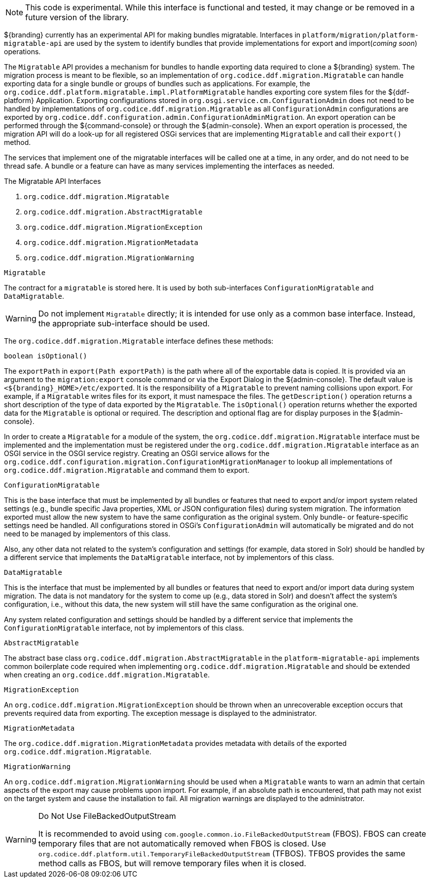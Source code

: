 :title: Migration API
:type: architectureIntro
:status: published
:children:
:order: 07
:summary: Introduction to the Migration API.

[NOTE]
====
This code is experimental. While this interface is functional and tested, it may change or be removed in a future version of the library.
====

${branding} currently has an experimental API for making bundles migratable. Interfaces in `platform/migration/platform-migratable-api` are
used by the system to identify bundles that provide implementations for  export and import(_coming soon_) operations.

The `Migratable` API provides a mechanism for bundles to handle exporting data required to clone a ${branding} system.
The migration process is meant to be flexible, so an implementation of `org.codice.ddf.migration.Migratable` can handle exporting data for a single bundle or groups of bundles such as applications.
For example, the `org.codice.ddf.platform.migratable.impl.PlatformMigratable` handles exporting core system files for the ${ddf-platform} Application.
Exporting configurations stored in `org.osgi.service.cm.ConfigurationAdmin` does not need to be handled by implementations of `org.codice.ddf.migration.Migratable` as all `ConfigurationAdmin` configurations are exported by `org.codice.ddf.configuration.admin.ConfigurationAdminMigration`.
An export operation can be performed through the ${command-console} or through the ${admin-console}. When an export operation is processed, the migration API will do a look-up for all registered OSGi services that are implementing `Migratable` and call their `export()` method.

The services that implement one of the migratable interfaces will be called one at a time, in any order, and do not need to be thread safe.
A bundle or a feature can have as many services implementing the interfaces as needed.

.The Migratable API Interfaces

. `org.codice.ddf.migration.Migratable`
. `org.codice.ddf.migration.AbstractMigratable`
. `org.codice.ddf.migration.MigrationException`
. `org.codice.ddf.migration.MigrationMetadata`
. `org.codice.ddf.migration.MigrationWarning`

.`Migratable`
The contract for a `migratable` is stored here. It is used by both sub-interfaces `ConfigurationMigratable` and `DataMigratable`.

[WARNING]
====
Do not implement `Migratable` directly; it is intended for use only as a common base interface.
Instead, the appropriate sub-interface should be used.
====

The `org.codice.ddf.migration.Migratable` interface defines these methods:

.`MigrationMetadata export(Path exportPath) throws MigrationException`
.`String getDescription()`
.`boolean isOptional()`

The `exportPath` in `export(Path exportPath)` is the path where all of the exportable data is copied.
It is provided via an argument to the `migration:export` console command or via the Export Dialog in the ${admin-console}.
The default value is `<${branding}_HOME>/etc/exported`.
It is the responsibility of a `Migratable` to prevent naming collisions upon export.
For example, if a `Migratable` writes files for its export, it must namespace the files.
The `getDescription()` operation returns a short description of the type of data exported by the `Migratable`.
The `isOptional()` operation returns whether the exported data for the `Migratable` is optional or required.
The description and optional flag are for display purposes in the ${admin-console}.

In order to create a `Migratable` for a module of the system, the `org.codice.ddf.migration.Migratable` interface must be implemented and the implementation must be registered under the `org.codice.ddf.migration.Migratable` interface as an OSGI service in the OSGI service registry.
Creating an OSGI service allows for the `org.codice.ddf.configuration.migration.ConfigurationMigrationManager` to lookup all implementations of `org.codice.ddf.migration.Migratable` and command them to export.

.`ConfigurationMigratable`
This is the base interface that must be implemented by all bundles or features that need to export and/or import system related settings
(e.g., bundle specific Java properties, XML or JSON configuration files) during system migration.
The information exported must allow the new system to have the same configuration as the original system.
Only bundle- or feature-specific settings need be handled. All configurations stored in OSGi's
`ConfigurationAdmin` will automatically be migrated and do not need to be managed by implementors of this class.

Also, any other data not related to the system's configuration and settings (for example, data stored in Solr) should be handled by a different
service that implements the `DataMigratable` interface, not by implementors of this class.

.`DataMigratable`
This is the interface that must be implemented by all bundles or features that need to export and/or import data during system migration.
The data is not mandatory for the system to come up (e.g., data stored in Solr) and doesn't affect the system's configuration,
i.e., without this data, the new system will still have the same configuration as the original one.

Any system related configuration and settings should be handled by a different service that implements the
`ConfigurationMigratable` interface, not by implementors of this class.

.`AbstractMigratable`
The abstract base class `org.codice.ddf.migration.AbstractMigratable` in the `platform-migratable-api` implements common boilerplate code required when implementing `org.codice.ddf.migration.Migratable` and should be extended when creating an `org.codice.ddf.migration.Migratable`.

.`MigrationException`
An `org.codice.ddf.migration.MigrationException` should be thrown when an unrecoverable exception occurs that prevents required data from exporting.
The exception message is displayed to the administrator.

.`MigrationMetadata`
The `org.codice.ddf.migration.MigrationMetadata` provides metadata with details of the exported `org.codice.ddf.migration.Migratable`.

.`MigrationWarning`
An `org.codice.ddf.migration.MigrationWarning` should be used when a `Migratable` wants to warn an admin that certain aspects of the export may cause problems upon import.
For example, if an absolute path is encountered, that path may not exist on the target system and cause the installation to fail.
All migration warnings are displayed to the administrator.

.Do Not Use FileBackedOutputStream
[WARNING]
====
It is recommended to avoid using `com.google.common.io.FileBackedOutputStream` (FBOS).
FBOS can create temporary files that are not automatically removed when FBOS is closed.
Use `org.codice.ddf.platform.util.TemporaryFileBackedOutputStream` (TFBOS).
TFBOS provides the same method calls as FBOS, but will remove temporary files when it is closed.
====
